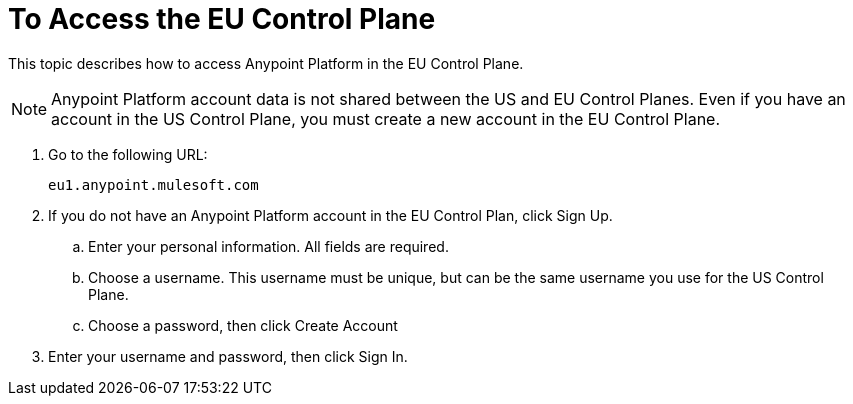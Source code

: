 = To Access the EU Control Plane

This topic describes how to access Anypoint Platform in the EU Control Plane.

[NOTE]
Anypoint Platform account data is not shared between the US and EU Control Planes. Even if you have an account in the US Control Plane, you must create a new account in the EU Control Plane.


. Go to the following URL:
+
----
eu1.anypoint.mulesoft.com
----

. If you do not have an Anypoint Platform account in the EU Control Plan, click Sign Up.
.. Enter your personal information. All fields are required.
.. Choose a username. This username must be unique, but can be the same username you use for the US Control Plane.
.. Choose a password, then click Create Account

. Enter your username and password, then click Sign In.

